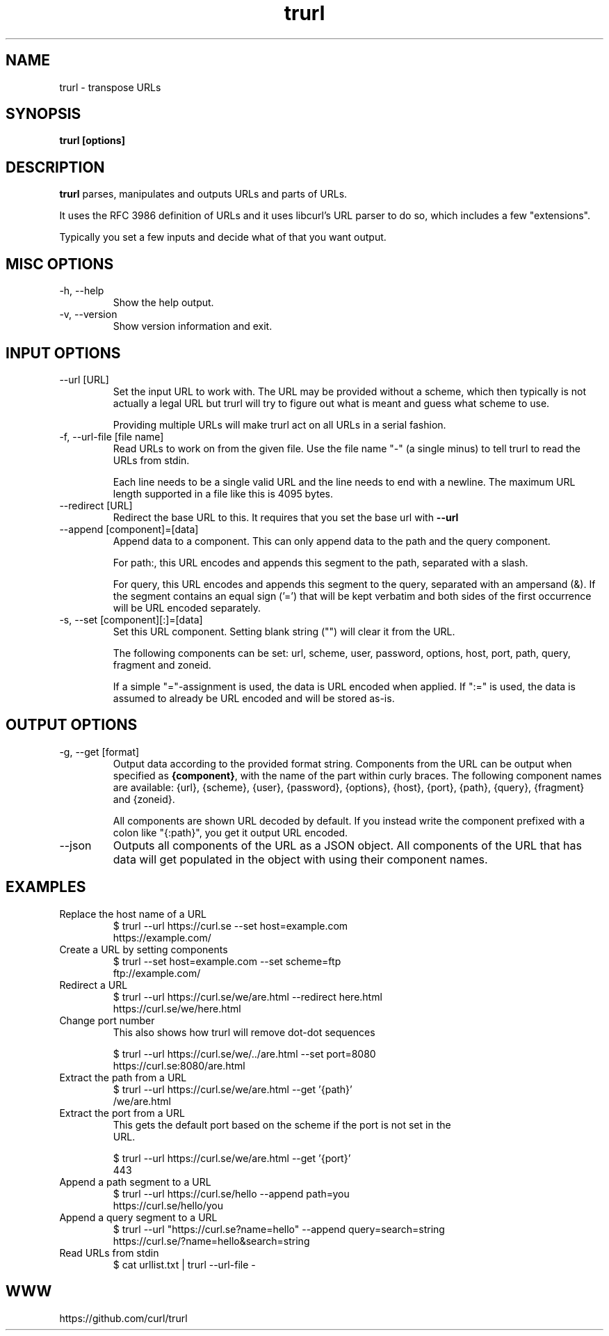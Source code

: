 .\" You can view this file with:
.\" man -l trurl.1
.\" Written by Daniel Stenberg
.\"
.TH trurl 1 "31 Mar 2023" "trurl 0.1" "trurl Manual"
.SH NAME
trurl \- transpose URLs
.SH SYNOPSIS
.B trurl [options]
.SH DESCRIPTION
.B trurl
parses, manipulates and outputs URLs and parts of URLs.

It uses the RFC 3986 definition of URLs and it uses libcurl's URL parser to do
so, which includes a few "extensions".

Typically you set a few inputs and decide what of that you want output.
.SH "MISC OPTIONS"
.IP "-h, --help"
Show the help output.
.IP "-v, --version"
Show version information and exit.
.SH "INPUT OPTIONS"
.IP "--url [URL]"
Set the input URL to work with. The URL may be provided without a scheme,
which then typically is not actually a legal URL but trurl will try to figure
out what is meant and guess what scheme to use.

Providing multiple URLs will make trurl act on all URLs in a serial fashion.
.IP "-f, --url-file [file name]"
Read URLs to work on from the given file. Use the file name "-" (a single
minus) to tell trurl to read the URLs from stdin.

Each line needs to be a single valid URL and the line needs to end with a
newline. The maximum URL length supported in a file like this is 4095 bytes.
.IP "--redirect [URL]"
Redirect the base URL to this. It requires that you set the base url with \fB--url\fP
.IP "--append [component]=[data]"
Append data to a component. This can only append data to the path and the
query component.

For path:, this URL encodes and appends this segment to the path, separated
with a slash.

For query, this URL encodes and appends this segment to the query, separated
with an ampersand (&). If the segment contains an equal sign ('=') that will
be kept verbatim and both sides of the first occurrence will be URL encoded
separately.
.IP "-s, --set [component][:]=[data]"
Set this URL component. Setting blank string ("") will clear it from the
URL.

The following components can be set: url, scheme, user, password,
options, host, port, path, query, fragment and zoneid.

If a simple "="-assignment is used, the data is URL encoded when applied. If
":=" is used, the data is assumed to already be URL encoded and will be stored
as-is.
.SH "OUTPUT OPTIONS"
.IP "-g, --get [format]"
Output data according to the provided format string. Components from the URL
can be output when specified as \fB{component}\fP, with the name of the part
within curly braces. The following component names are available: {url},
{scheme}, {user}, {password}, {options}, {host}, {port}, {path}, {query},
{fragment} and {zoneid}.

All components are shown URL decoded by default. If you instead write the
component prefixed with a colon like "{:path}", you get it output URL encoded.
.IP "--json"
Outputs all components of the URL as a JSON object. All components of the URL
that has data will get populated in the object with using their component
names.
.SH EXAMPLES
.IP "Replace the host name of a URL"
.nf
$ trurl --url https://curl.se --set host=example.com
https://example.com/
.fi
.IP "Create a URL by setting components"
.nf
 $ trurl --set host=example.com --set scheme=ftp
 ftp://example.com/
.fi
.IP "Redirect a URL"
.nf
$ trurl --url https://curl.se/we/are.html --redirect here.html
https://curl.se/we/here.html
.fi
.IP "Change port number"
This also shows how trurl will remove dot-dot sequences

.nf
$ trurl --url https://curl.se/we/../are.html --set port=8080
https://curl.se:8080/are.html
.IP "Extract the path from a URL"
.nf
$ trurl --url https://curl.se/we/are.html --get '{path}'
/we/are.html
.IP "Extract the port from a URL"
This gets the default port based on the scheme if the port is not set in the
URL.

.nf
$ trurl --url https://curl.se/we/are.html --get '{port}'
443
.IP "Append a path segment to a URL"
.nf
$ trurl --url https://curl.se/hello --append path=you
https://curl.se/hello/you
.IP "Append a query segment to a URL"
.nf
$ trurl --url "https://curl.se?name=hello" --append query=search=string
 https://curl.se/?name=hello&search=string
.IP "Read URLs from stdin"
.nf
$ cat urllist.txt | trurl --url-file -
...
.SH WWW
https://github.com/curl/trurl
